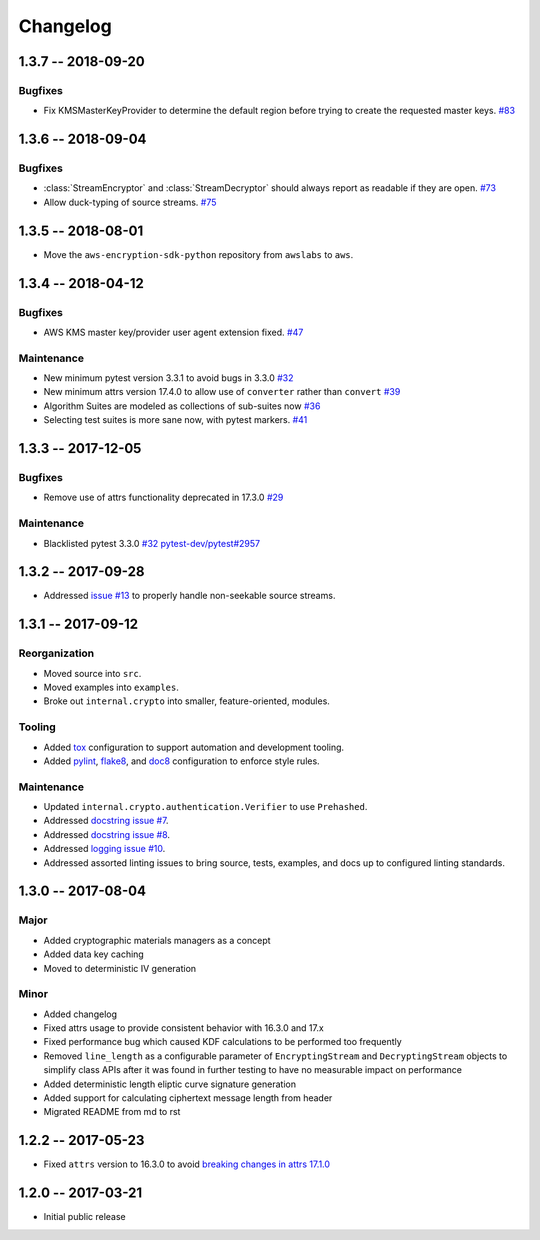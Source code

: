 *********
Changelog
*********

1.3.7 -- 2018-09-20
===================

Bugfixes
--------

* Fix KMSMasterKeyProvider to determine the default region before trying to create the requested master keys.
  `#83 <https://github.com/aws/aws-encryption-sdk-python/issues/83>`_


1.3.6 -- 2018-09-04
===================

Bugfixes
--------
* :class:`StreamEncryptor` and :class:`StreamDecryptor` should always report as readable if they are open.
  `#73 <https://github.com/aws/aws-encryption-sdk-python/issues/73>`_
* Allow duck-typing of source streams.
  `#75 <https://github.com/aws/aws-encryption-sdk-python/issues/75>`_

1.3.5 -- 2018-08-01
===================
* Move the ``aws-encryption-sdk-python`` repository from ``awslabs`` to ``aws``.

1.3.4 -- 2018-04-12
===================

Bugfixes
--------
* AWS KMS master key/provider user agent extension fixed.
  `#47 <https://github.com/aws/aws-encryption-sdk-python/pull/47>`_

Maintenance
-----------
* New minimum pytest version 3.3.1 to avoid bugs in 3.3.0
  `#32 <https://github.com/aws/aws-encryption-sdk-python/issues/32>`_
* New minimum attrs version 17.4.0 to allow use of ``converter`` rather than ``convert``
  `#39 <https://github.com/aws/aws-encryption-sdk-python/issues/39>`_
* Algorithm Suites are modeled as collections of sub-suites now
  `#36 <https://github.com/aws/aws-encryption-sdk-python/pull/36>`_
* Selecting test suites is more sane now, with pytest markers.
  `#41 <https://github.com/aws/aws-encryption-sdk-python/pull/41>`_

1.3.3 -- 2017-12-05
===================

Bugfixes
--------
* Remove use of attrs functionality deprecated in 17.3.0
  `#29 <https://github.com/aws/aws-encryption-sdk-python/issues/29>`_

Maintenance
-----------
* Blacklisted pytest 3.3.0
  `#32 <https://github.com/aws/aws-encryption-sdk-python/issues/32>`_
  `pytest-dev/pytest#2957 <https://github.com/pytest-dev/pytest/issues/2957>`_

1.3.2 -- 2017-09-28
===================
* Addressed `issue #13 <https://github.com/aws/aws-encryption-sdk-python/issues/13>`_
  to properly handle non-seekable source streams.

1.3.1 -- 2017-09-12
===================

Reorganization
--------------
* Moved source into ``src``.
* Moved examples into ``examples``.
* Broke out ``internal.crypto`` into smaller, feature-oriented, modules.

Tooling
-------
* Added `tox`_ configuration to support automation and development tooling.
* Added `pylint`_, `flake8`_, and `doc8`_ configuration to enforce style rules.

Maintenance
-----------
* Updated ``internal.crypto.authentication.Verifier`` to use ``Prehashed``.
* Addressed `docstring issue #7 <https://github.com/aws/aws-encryption-sdk-python/issues/7>`_.
* Addressed `docstring issue #8 <https://github.com/aws/aws-encryption-sdk-python/issues/8>`_.
* Addressed `logging issue #10 <https://github.com/aws/aws-encryption-sdk-python/issues/10>`_.
* Addressed assorted linting issues to bring source, tests, examples, and docs up to configured
  linting standards.

1.3.0 -- 2017-08-04
===================

Major
-----
* Added cryptographic materials managers as a concept
* Added data key caching
* Moved to deterministic IV generation

Minor
-----
* Added changelog
* Fixed attrs usage to provide consistent behavior with 16.3.0 and 17.x
* Fixed performance bug which caused KDF calculations to be performed too frequently
* Removed ``line_length`` as a configurable parameter of ``EncryptingStream`` and
  ``DecryptingStream`` objects to simplify class APIs after it was found in further
  testing to have no measurable impact on performance
* Added deterministic length eliptic curve signature generation
* Added support for calculating ciphertext message length from header
* Migrated README from md to rst

1.2.2 -- 2017-05-23
===================
* Fixed ``attrs`` version to 16.3.0 to avoid `breaking changes in attrs 17.1.0`_

1.2.0 -- 2017-03-21
===================
* Initial public release

.. _breaking changes in attrs 17.1.0: https://attrs.readthedocs.io/en/stable/changelog.html
.. _tox: https://tox.readthedocs.io/en/latest/
.. _pylint: https://www.pylint.org/
.. _flake8: http://flake8.pycqa.org/en/latest/
.. _doc8: https://launchpad.net/doc8
